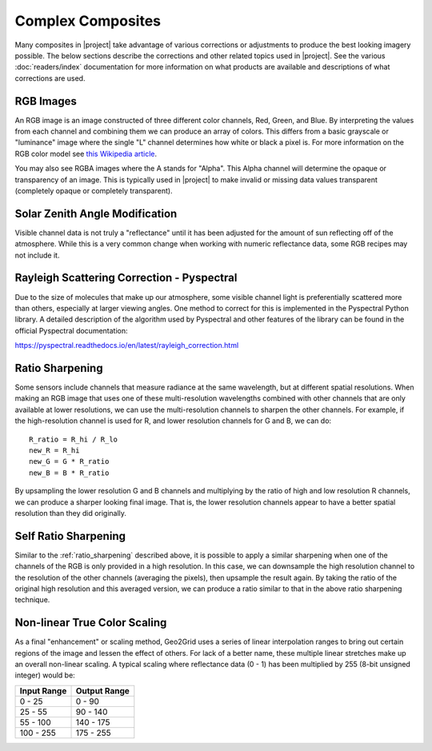 Complex Composites
==================

Many composites in |project| take advantage of various corrections or
adjustments to produce the best looking imagery possible. The below
sections describe the corrections and other related topics used in
|project|. See the various :doc:`readers/index` documentation for more
information on what products are available and descriptions of what
corrections are used.

.. _explain_rgb_composite:

RGB Images
----------

An RGB image is an image constructed of three different color channels,
Red, Green, and Blue. By interpreting the values from each channel and
combining them we can produce an array of colors. This differs from a
basic grayscale or "luminance" image where the single "L" channel
determines how white or black a pixel is. For more information on the
RGB color model see
`this Wikipedia article <https://en.wikipedia.org/wiki/RGB_color_model>`_.

You may also see RGBA images where the A stands for "Alpha". This Alpha
channel will determine the opaque or transparency of an image. This is
typically used in |project| to make invalid or missing data values
transparent (completely opaque or completely transparent).

.. _sunz_correction:

Solar Zenith Angle Modification
-------------------------------

Visible channel data is not truly a "reflectance" until it has been adjusted
for the amount of sun reflecting off of the atmosphere. While this is a very
common change when working with numeric reflectance data, some RGB recipes
may not include it.

.. _psp_rayleigh_correction:

Rayleigh Scattering Correction - Pyspectral
-------------------------------------------

Due to the size of molecules that make up our atmosphere, some visible channel
light is preferentially scattered more than others, especially at larger
viewing angles. One
method to correct for this is implemented in the Pyspectral Python library.
A detailed description of the algorithm used by Pyspectral and other features
of the library can be found in the official Pyspectral documentation:

https://pyspectral.readthedocs.io/en/latest/rayleigh_correction.html

.. _ratio_sharpening:

Ratio Sharpening
----------------

Some sensors include channels that measure radiance at the same wavelength,
but at different spatial resolutions. When making an RGB image that uses one
of these multi-resolution wavelengths combined with other channels that are
only available at lower resolutions, we can use the multi-resolution channels
to sharpen the other channels. For example, if the high-resolution channel is
used for R, and lower resolution channels for G and B, we can do::

    R_ratio = R_hi / R_lo
    new_R = R_hi
    new_G = G * R_ratio
    new_B = B * R_ratio

By upsampling the lower resolution G and B channels and multiplying by the
ratio of high and low resolution R channels, we can produce a sharper looking
final image. That is, the lower resolution channels appear to have a better
spatial resolution than they did originally.

.. _self_ratio_sharpening:

Self Ratio Sharpening
---------------------

Similar to the :ref:`ratio_sharpening` described above, it is possible to
apply a similar sharpening when one of the channels of the RGB is only
provided in a high resolution. In this case, we can downsample the high
resolution channel to the resolution of the other channels (averaging the
pixels), then upsample the result again. By taking the ratio of the original
high resolution and this averaged version, we can produce a ratio similar
to that in the above ratio sharpening technique.

.. _nonlinear_true_color_scaling:

Non-linear True Color Scaling
-----------------------------

As a final "enhancement" or scaling method, Geo2Grid uses a series of linear
interpolation ranges to bring out certain regions of the image and lessen the
effect of others. For lack of a better name, these multiple linear stretches
make up an overall non-linear scaling. A typical scaling where reflectance
data (0 - 1) has been multiplied by 255 (8-bit unsigned integer) would be:

.. list-table::
    :header-rows: 1

    * - **Input Range**
      - **Output Range**
    * - 0 - 25
      - 0 - 90
    * - 25 - 55
      - 90 - 140
    * - 55 - 100
      - 140 - 175
    * - 100 - 255
      - 175 - 255

.. ifconfig:: not is_geo2grid

    .. include:: polar2grid_composites.rst

.. ifconfig:: is_geo2grid

    .. include:: geo2grid_composites.rst

